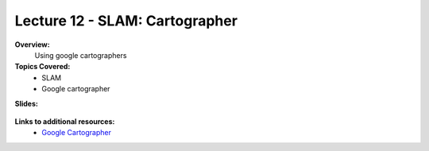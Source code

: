 .. _doc_lecture12:


Lecture 12 - SLAM: Cartographer
=========================================

**Overview:** 
	Using google cartographers

**Topics Covered:**
	-	SLAM
	- 	Google cartographer

**Slides:**

	.. raw:: html

		<iframe width="700" height="500" src="https://docs.google.com/presentation/d/e/2PACX-1vTBfbA40TjGjqLq9gEN-jiyKp6K09XTBzJgX3ujRGmacCtKgTDZyx6MwncSRtWch2W3uaTWEsergYlw/embed?start=false&loop=false&delayms=3000" frameborder="0" width="960" height="569" allowfullscreen="true" mozallowfullscreen="true" webkitallowfullscreen="true"></iframe>

..
	**Video:**

		.. raw:: html

			<iframe width="560" height="315" src="https://www.youtube.com/embed/zkMelEB3-PY" frameborder="0" allow="accelerometer; autoplay; encrypted-media; gyroscope; picture-in-picture" allowfullscreen></iframe>


**Links to additional resources:**
	- `Google Cartographer <https://google-cartographer.readthedocs.io/en/latest/>`_